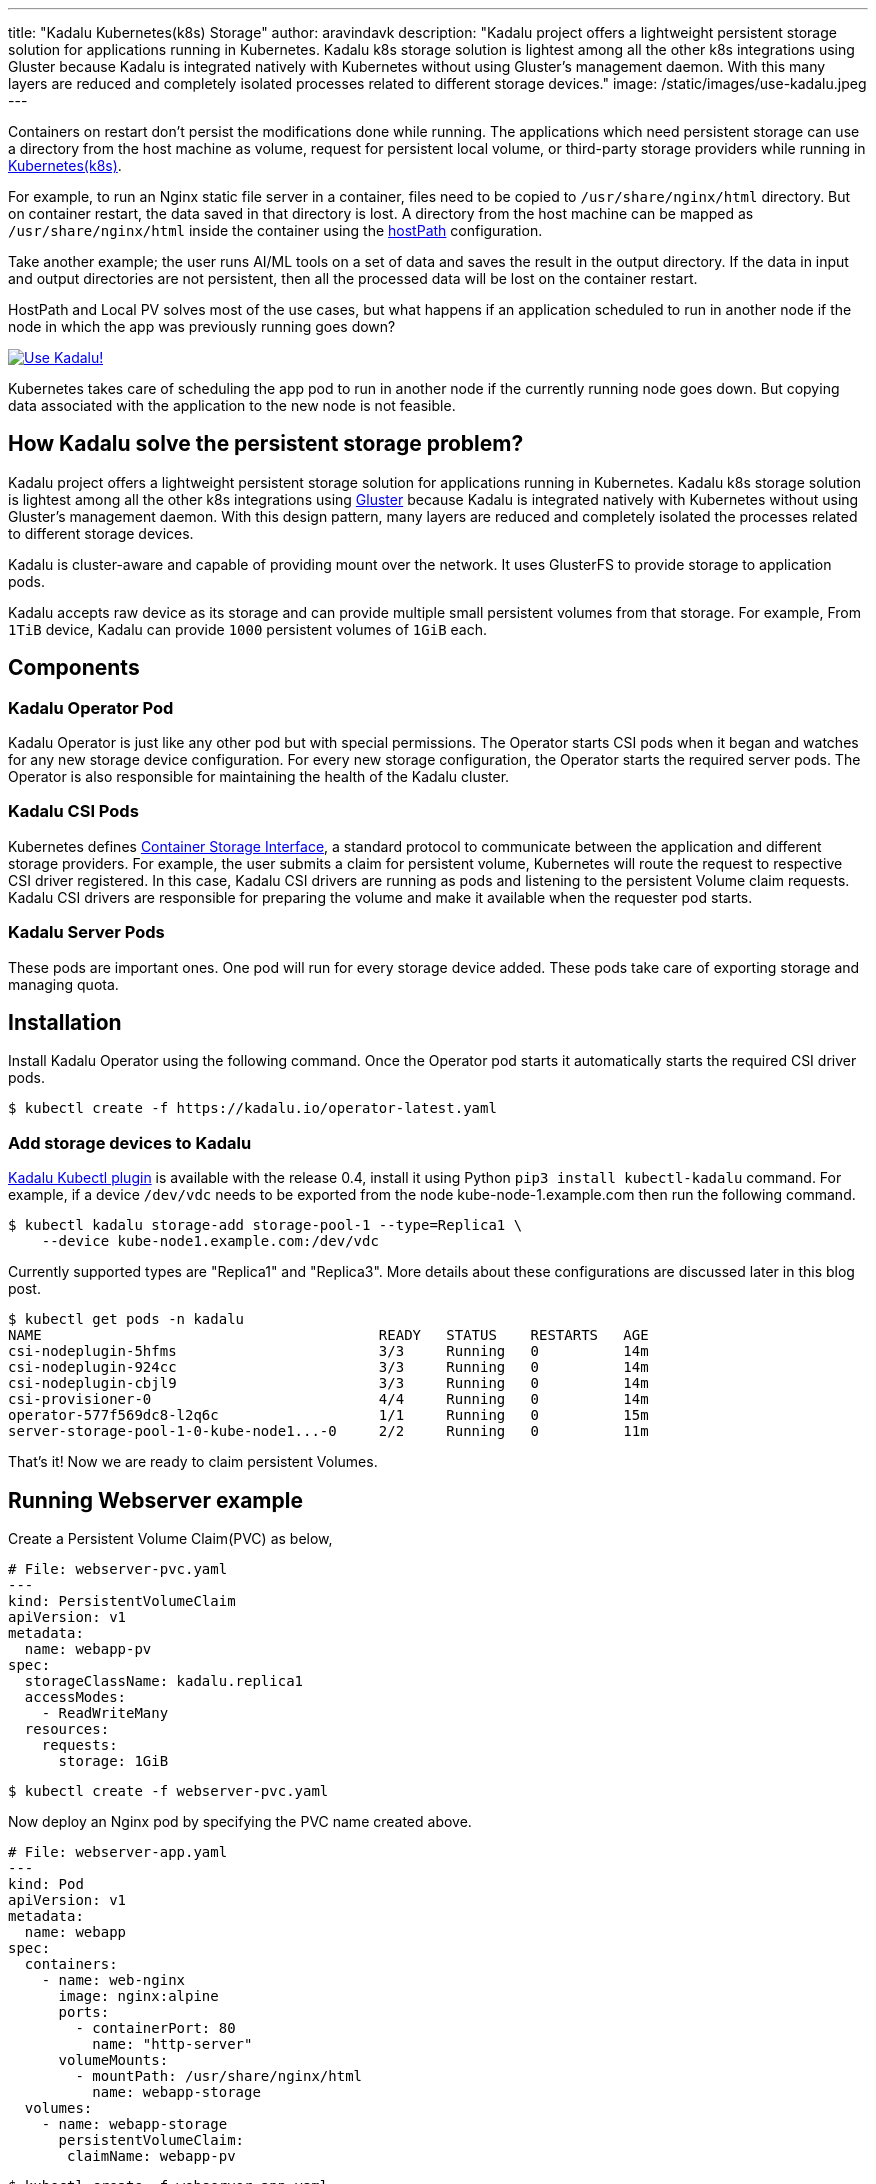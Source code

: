 ---
title: "Kadalu Kubernetes(k8s) Storage"
author: aravindavk
description: "Kadalu project offers a lightweight persistent storage solution for applications running in Kubernetes. Kadalu k8s storage solution is lightest among all the other k8s integrations using Gluster because Kadalu is integrated natively with Kubernetes without using Gluster's management daemon. With this many layers are reduced and completely isolated processes related to different storage devices."
image: /static/images/use-kadalu.jpeg
---

Containers on restart don't persist the modifications done while
running.  The applications which need persistent storage can use a
directory from the host machine as volume, request for persistent
local volume, or third-party storage providers while running in
https://kubernetes.io/[Kubernetes(k8s)].

For example, to run an Nginx static file server in a container, files
need to be copied to `/usr/share/nginx/html` directory. But on
container restart, the data saved in that directory is lost. A
directory from the host machine can be mapped as
`/usr/share/nginx/html` inside the container using the
https://kubernetes.io/docs/concepts/storage/volumes/#hostpath[hostPath]
configuration.

Take another example; the user runs AI/ML tools on a set of data and
saves the result in the output directory. If the data in input and
output directories are not persistent, then all the processed data
will be lost on the container restart.

HostPath and Local PV solves most of the use cases, but what happens
if an application scheduled to run in another node if the node in
which the app was previously running goes down?

[link=https://kadalu.io]
image::/static/images/use-kadalu.jpeg[Use Kadalu!]

Kubernetes takes care of scheduling the app pod to run in another node
if the currently running node goes down. But copying data associated
with the application to the new node is not feasible.

== How Kadalu solve the persistent storage problem?

Kadalu project offers a lightweight persistent storage solution for
applications running in Kubernetes. Kadalu k8s storage solution is
lightest among all the other k8s integrations using
https://www.gluster.org[Gluster] because Kadalu is integrated natively
with Kubernetes without using Gluster's management daemon. With this
design pattern, many layers are reduced and completely isolated the
processes related to different storage devices.

Kadalu is cluster-aware and capable of providing mount over the
network. It uses GlusterFS to provide storage to application pods.

Kadalu accepts raw device as its storage and can provide multiple
small persistent volumes from that storage. For example, From `1TiB`
device, Kadalu can provide `1000` persistent volumes of `1GiB` each.

== Components
=== Kadalu Operator Pod
Kadalu Operator is just like any other pod but with special
permissions. The Operator starts CSI pods when it began and watches
for any new storage device configuration. For every new storage
configuration, the Operator starts the required server pods. The
Operator is also responsible for maintaining the health of the Kadalu
cluster.

=== Kadalu CSI Pods
Kubernetes defines https://kubernetes.io/blog/2019/01/15/container-storage-interface-ga/[Container Storage Interface],
a standard protocol to communicate between the application and
different storage providers. For example, the user submits a claim for
persistent volume, Kubernetes will route the request to respective CSI
driver registered. In this case, Kadalu CSI drivers are running as
pods and listening to the persistent Volume claim requests. Kadalu CSI
drivers are responsible for preparing the volume and make it available
when the requester pod starts.

=== Kadalu Server Pods
These pods are important ones. One pod will run for every storage
device added. These pods take care of exporting storage and managing
quota.

== Installation
Install Kadalu Operator using the following command. Once the Operator
pod starts it automatically starts the required CSI driver pods.

[source,console]
----
$ kubectl create -f https://kadalu.io/operator-latest.yaml
----

=== Add storage devices to Kadalu

https://kadalu.io/blog/introducing-kadalu-kubectl-plugin[Kadalu Kubectl plugin] is
available with the release 0.4, install it using Python `pip3 install
kubectl-kadalu` command. For example, if a device `/dev/vdc` needs to
be exported from the node kube-node-1.example.com then run the
following command.

[source,console]
----
$ kubectl kadalu storage-add storage-pool-1 --type=Replica1 \
    --device kube-node1.example.com:/dev/vdc
----

Currently supported types are "Replica1" and "Replica3". More details
about these configurations are discussed later in this blog post.

[source,console]
----
$ kubectl get pods -n kadalu
NAME                                        READY   STATUS    RESTARTS   AGE
csi-nodeplugin-5hfms                        3/3     Running   0          14m
csi-nodeplugin-924cc                        3/3     Running   0          14m
csi-nodeplugin-cbjl9                        3/3     Running   0          14m
csi-provisioner-0                           4/4     Running   0          14m
operator-577f569dc8-l2q6c                   1/1     Running   0          15m
server-storage-pool-1-0-kube-node1...-0     2/2     Running   0          11m
----

That's it! Now we are ready to claim persistent Volumes.

== Running Webserver example

Create a Persistent Volume Claim(PVC) as below,

[source,yaml]
----
# File: webserver-pvc.yaml
---
kind: PersistentVolumeClaim
apiVersion: v1
metadata:
  name: webapp-pv
spec:
  storageClassName: kadalu.replica1
  accessModes:
    - ReadWriteMany
  resources:
    requests:
      storage: 1GiB
----

[source,console]
----
$ kubectl create -f webserver-pvc.yaml
----

Now deploy an Nginx pod by specifying the PVC name created above.

[source,yaml]
----
# File: webserver-app.yaml
---
kind: Pod
apiVersion: v1
metadata:
  name: webapp
spec:
  containers:
    - name: web-nginx
      image: nginx:alpine
      ports:
        - containerPort: 80
          name: "http-server"
      volumeMounts:
        - mountPath: /usr/share/nginx/html
          name: webapp-storage
  volumes:
    - name: webapp-storage
      persistentVolumeClaim:
       claimName: webapp-pv
----

[source,console]
----
$ kubectl create -f webserver-app.yaml
----

Documentation for this use-case is available https://kadalu.io/docs/k8s-storage/latest/running-a-webserver[here]

== Kadalu Configurations
=== Kadalu configuration - Replica1

This configuration provides high availability for applications if the
storage node is up. This configuration is still better than using
hostPath but not so useful when the storage node goes down.

[source,console]
----
$ kubectl kadalu storage-add storage-pool-1 --type=Replica1 \
    --device kube-node1.example.com:/dev/vdc
----

=== Kadalu configuration - Replica1 but storage from another storage provider

Claim large block devices from Azure or AWS and multiplex into
multiple RWX/RWO volumes using Kadalu Replica1 config. In this case,
AWS/Azure will take care of storage availability.

This solution is better compared to the previous solution because
Kubernetes will now take care of scheduling Kadalu server pod wherever
AWS/Azure devices move in the cluster.

There will be downtime of application pods till the AWS/Azure storage
mounts in another node, and the Kadalu storage server starts in that
new node.

[source,console]
----
$ kubectl kadalu storage-add storage-pool-1 --type=Replica1 \
    --pvc azure-vol-1
----

=== Kadalu Configuration - Replica3
This solution provides high availability of storage even if one out of
three nodes goes down.

[source,console]
----
$ kubectl kadalu storage-add storage-pool-1 --type=Replica3 \
    --device kube-node1.example.com:/dev/vdc \
    --device kube-node2.example.com:/dev/vdc \
    --device kube-node3.example.com:/dev/vdc
----

Kadalu is also capable of providing persistent storage from Externally
managed Gluster
cluster. https://kadalu.io/blog/kadalu-cattle-mode-for-storage[Amar]
mentioned those configurations in his blog. We will write about it in
detail with the 0.5 release(Expected at the end of this month).

Is Kadalu suitable for your use-case? Please try and let us know.
